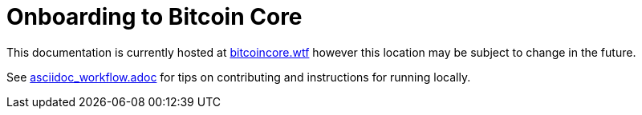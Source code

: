 = Onboarding to Bitcoin Core

This documentation is currently hosted at https://bitcoincore.wtf[bitcoincore.wtf] however this location may be subject to change in the future.

See https://github.com/chaincodelabs/onboarding-to-bitcoin-core/blob/master/asciidoc_workflow.adoc[asciidoc_workflow.adoc] for tips on contributing and instructions for running locally.

